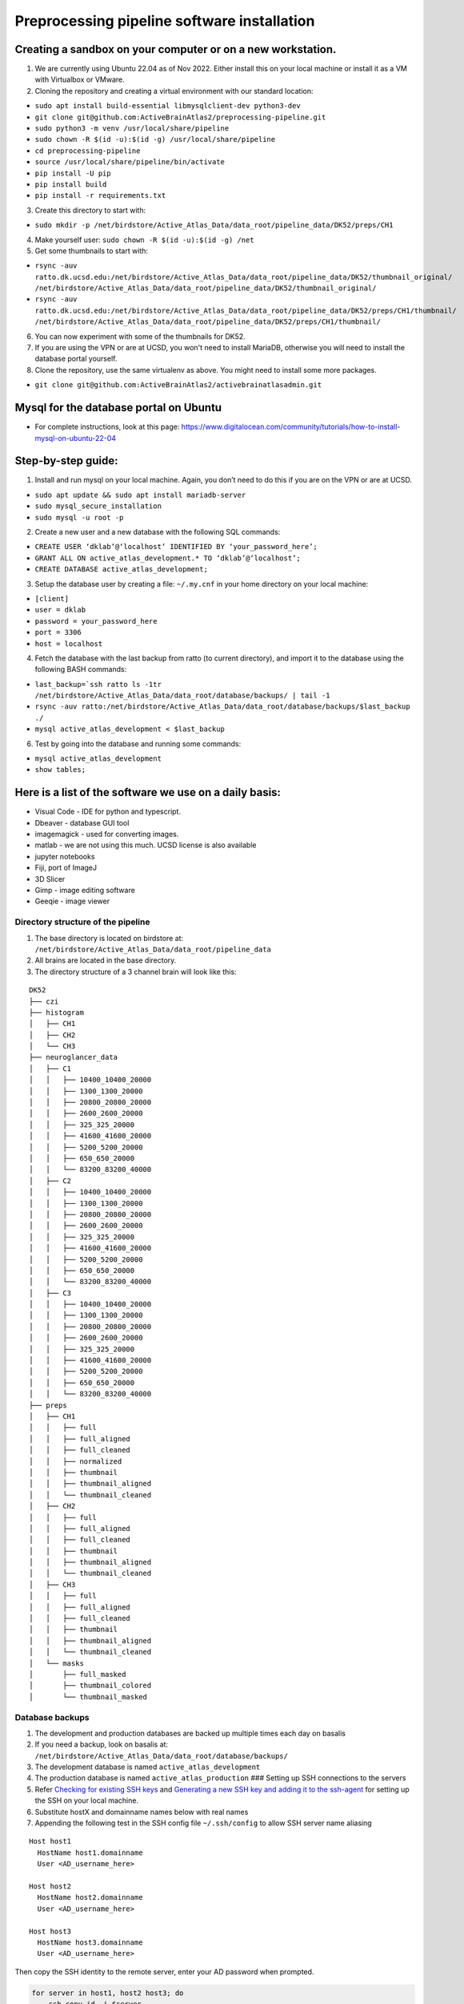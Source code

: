 Preprocessing pipeline software installation
--------------------------------------------

Creating a sandbox on your computer or on a new workstation.
~~~~~~~~~~~~~~~~~~~~~~~~~~~~~~~~~~~~~~~~~~~~~~~~~~~~~~~~~~~~
1. We are currently using Ubuntu 22.04 as of Nov 2022. Either install this on your 
   local machine or install it as a VM with Virtualbox or VMware. 

2. Cloning the repository and creating a virtual environment with our
   standard location:

- ``sudo apt install build-essential libmysqlclient-dev python3-dev``     
- ``git clone git@github.com:ActiveBrainAtlas2/preprocessing-pipeline.git``  
- ``sudo python3 -m venv /usr/local/share/pipeline``
- ``sudo chown -R $(id -u):$(id -g) /usr/local/share/pipeline``
- ``cd preprocessing-pipeline``
- ``source /usr/local/share/pipeline/bin/activate``
- ``pip install -U pip``
- ``pip install build``
- ``pip install -r requirements.txt``

3. Create this directory to start with:

- ``sudo mkdir -p /net/birdstore/Active_Atlas_Data/data_root/pipeline_data/DK52/preps/CH1``

4. Make yourself user: ``sudo chown -R $(id -u):$(id -g) /net``
5. Get some thumbnails to start with:

- ``rsync -auv ratto.dk.ucsd.edu:/net/birdstore/Active_Atlas_Data/data_root/pipeline_data/DK52/thumbnail_original/  /net/birdstore/Active_Atlas_Data/data_root/pipeline_data/DK52/thumbnail_original/``
- ``rsync -auv ratto.dk.ucsd.edu:/net/birdstore/Active_Atlas_Data/data_root/pipeline_data/DK52/preps/CH1/thumbnail/  /net/birdstore/Active_Atlas_Data/data_root/pipeline_data/DK52/preps/CH1/thumbnail/``

6. You can now experiment with some of the thumbnails for DK52.
7. If you are using the VPN or are at UCSD, you won't need to install MariaDB, otherwise you will
   need to install the database portal yourself.
8. Clone the repository, use the same virtualenv as above. You might
   need to install some more packages.

- ``git clone git@github.com:ActiveBrainAtlas2/activebrainatlasadmin.git``

Mysql for the database portal on Ubuntu
~~~~~~~~~~~~~~~~~~~~~~~~~~~~~~~~~~~~~~~

-  For complete instructions, look at this page:
   https://www.digitalocean.com/community/tutorials/how-to-install-mysql-on-ubuntu-22-04
   
Step-by-step guide:
~~~~~~~~~~~~~~~~~~~

1. Install and run mysql on your local machine. Again, you don’t need to
   do this if you are on the VPN or are at UCSD.

- ``sudo apt update && sudo apt install mariadb-server``
- ``sudo mysql_secure_installation``
- ``sudo mysql -u root -p``

2. Create a new user and a new database with the following SQL commands: 

- ``CREATE USER ‘dklab’@‘localhost’ IDENTIFIED BY ‘your_password_here’;`` 
- ``GRANT ALL ON active_atlas_development.* TO ‘dklab’@‘localhost’;``
- ``CREATE DATABASE active_atlas_development;``

3. Setup the database user by creating a file: ``~/.my.cnf`` in your
   home directory on your local machine:

- ``[client]`` 
- ``user = dklab``
- ``password = your_password_here``
- ``port = 3306``
- ``host = localhost``

4. Fetch the database with the last backup from ratto (to current
   directory), and import it to the database using the following BASH commands:

- ``last_backup=`ssh ratto ls -1tr /net/birdstore/Active_Atlas_Data/data_root/database/backups/ | tail -1``
- ``rsync -auv ratto:/net/birdstore/Active_Atlas_Data/data_root/database/backups/$last_backup ./``
- ``mysql active_atlas_development < $last_backup``


6. Test by going into the database and running some commands:

- ``mysql active_atlas_development``
- ``show tables;``


Here is a list of the software we use on a daily basis:
~~~~~~~~~~~~~~~~~~~~~~~~~~~~~~~~~~~~~~~~~~~~~~~~~~~~~~~

- Visual Code - IDE for python and typescript.
- Dbeaver - database GUI tool
- imagemagick - used for converting images.
- matlab - we are not using this much. UCSD license is also available
- jupyter notebooks
- Fiji, port of ImageJ
- 3D Slicer
- Gimp - image editing software
- Geeqie - image viewer

Directory structure of the pipeline
===================================

1. The base directory is located on birdstore at:
   ``/net/birdstore/Active_Atlas_Data/data_root/pipeline_data``
2. All brains are located in the base directory.
3. The directory structure of a 3 channel brain will look like this:

::

   DK52
   ├── czi
   ├── histogram
   │   ├── CH1
   │   ├── CH2
   │   └── CH3
   ├── neuroglancer_data
   │   ├── C1
   │   │   ├── 10400_10400_20000
   │   │   ├── 1300_1300_20000
   │   │   ├── 20800_20800_20000
   │   │   ├── 2600_2600_20000
   │   │   ├── 325_325_20000
   │   │   ├── 41600_41600_20000
   │   │   ├── 5200_5200_20000
   │   │   ├── 650_650_20000
   │   │   └── 83200_83200_40000
   │   ├── C2
   │   │   ├── 10400_10400_20000
   │   │   ├── 1300_1300_20000
   │   │   ├── 20800_20800_20000
   │   │   ├── 2600_2600_20000
   │   │   ├── 325_325_20000
   │   │   ├── 41600_41600_20000
   │   │   ├── 5200_5200_20000
   │   │   ├── 650_650_20000
   │   │   └── 83200_83200_40000
   │   ├── C3
   │   │   ├── 10400_10400_20000
   │   │   ├── 1300_1300_20000
   │   │   ├── 20800_20800_20000
   │   │   ├── 2600_2600_20000
   │   │   ├── 325_325_20000
   │   │   ├── 41600_41600_20000
   │   │   ├── 5200_5200_20000
   │   │   ├── 650_650_20000
   │   │   └── 83200_83200_40000
   ├── preps
   │   ├── CH1
   │   │   ├── full
   │   │   ├── full_aligned
   │   │   ├── full_cleaned
   │   │   ├── normalized
   │   │   ├── thumbnail
   │   │   ├── thumbnail_aligned
   │   │   └── thumbnail_cleaned
   │   ├── CH2
   │   │   ├── full
   │   │   ├── full_aligned
   │   │   ├── full_cleaned
   │   │   ├── thumbnail
   │   │   ├── thumbnail_aligned
   │   │   └── thumbnail_cleaned
   │   ├── CH3
   │   │   ├── full
   │   │   ├── full_aligned
   │   │   ├── full_cleaned
   │   │   ├── thumbnail
   │   │   ├── thumbnail_aligned
   │   │   └── thumbnail_cleaned
   │   └── masks
   │       ├── full_masked
   │       ├── thumbnail_colored
   │       └── thumbnail_masked

   

Database backups
================

1. The development and production databases are backed up multiple times
   each day on basalis
2. If you need a backup, look on basalis at:
   ``/net/birdstore/Active_Atlas_Data/data_root/database/backups/``
3. The development database is named ``active_atlas_development``
4. The production database is named ``active_atlas_production`` ###
   Setting up SSH connections to the servers
5. Refer `Checking for existing SSH
   keys <https://docs.github.com/en/free-pro-team@latest/github/authenticating-to-github/checking-for-existing-ssh-keys>`__
   and `Generating a new SSH key and adding it to the
   ssh-agent <https://docs.github.com/en/enterprise-server@2.19/github/authenticating-to-github/generating-a-new-ssh-key-and-adding-it-to-the-ssh-agent>`__
   for setting up the SSH on your local machine.
6. Substitute hostX and domainname names below with real names
7. Appending the following test in the SSH config file ``~/.ssh/config``
   to allow SSH server name aliasing

::

   Host host1
     HostName host1.domainname
     User <AD_username_here>

   Host host2
     HostName host2.domainname
     User <AD_username_here>

   Host host3
     HostName host3.domainname
     User <AD_username_here>

Then copy the SSH identity to the remote server, enter your AD password
when prompted.

.. code:: bash

   for server in host1, host2 host3; do
       ssh-copy-id -i $server
   done

Now you should be able to SSH into the servers without password.

Set up PYTHONPATH environmental variable
========================================

| the pythonpath environmental variable allows you to add folder to the
  search path of python automatically.
| This is useful for adding project folder to python path so that they
  work like normal packages in terms of imports. For the preprocessing
  project, the code lives in the src directory so you’ll want to add
  that path to your PYTHONPATH in your IDE

1. Install list of packages in requirements.txt
2. Install elastix, though we are using the SimpleITK version that
   includes elastix. 

Configuring imagemagick
=======================

Because imagemagick is not configured by default to work with large
images, we need to modify the policy file for imagemagick using the
following steps: after install imagemagick, use:

- ``identify -list policy | head`` 

to find out the path of the policy files do:

- ``sudo vim <path to policy.xml}/policy.xml``

 and change the following settings: 
 
 - 10 GB memory/disk limit
 - 500KP image size limits
   
These settings seem to be sufficient for microscopy images, but you can adjust them
depending on your image size and computational resources.

